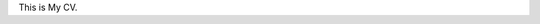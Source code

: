 .. title: CV
.. slug: cv
.. date: 2016-01-17 07:54:47 UTC-07:00
.. tags: 
.. category: 
.. link: 
.. description: 
.. type: text

This is My CV.
